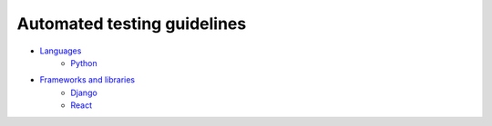 Automated testing guidelines
----------------------------

- `Languages <./languages/README.rst>`__
    - `Python <./languages/python/README.rst>`__
- `Frameworks and libraries <./frameworks-and-libraries/README.rst>`__
    - `Django <./frameworks-and-libraries/django/README.rst>`__
    - `React <./frameworks-and-libraries/react/README.rst>`__

